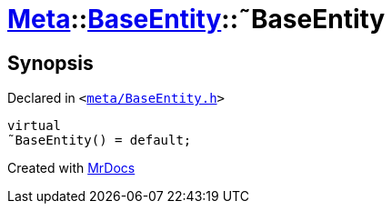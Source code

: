 [#Meta-BaseEntity-2destructor]
= xref:Meta.adoc[Meta]::xref:Meta/BaseEntity.adoc[BaseEntity]::&tilde;BaseEntity
:relfileprefix: ../../
:mrdocs:


== Synopsis

Declared in `&lt;https://github.com/PrismLauncher/PrismLauncher/blob/develop/launcher/meta/BaseEntity.h#L35[meta&sol;BaseEntity&period;h]&gt;`

[source,cpp,subs="verbatim,replacements,macros,-callouts"]
----
virtual
&tilde;BaseEntity() = default;
----



[.small]#Created with https://www.mrdocs.com[MrDocs]#
